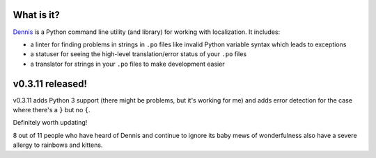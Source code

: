 .. title: Dennis v0.3.11 released! Fixes and Python 3 support
.. slug: dennis_0_3_11
.. date: 2014-04-21 12:00
.. tags: python, dev, dennis


What is it?
===========

`Dennis <https://github.com/willkg/dennis>`_ is a Python command line
utility (and library) for working with localization. It includes:

* a linter for finding problems in strings in ``.po`` files like invalid
  Python variable syntax which leads to exceptions

* a statuser for seeing the high-level translation/error status of
  your ``.po`` files

* a translator for strings in your ``.po`` files to make development
  easier


v0.3.11 released!
=================

v0.3.11 adds Python 3 support (there might be problems, but it's
working for me) and adds error detection for the case where there's a
``}`` but no ``{``.

Definitely worth updating!

8 out of 11 people who have heard of Dennis and continue to ignore its
baby mews of wonderfulness also have a severe allergy to rainbows and
kittens.

